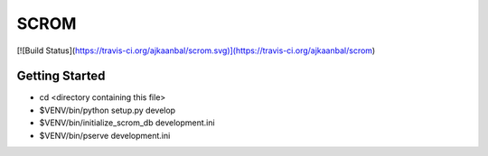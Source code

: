 SCROM
=====
[![Build Status](https://travis-ci.org/ajkaanbal/scrom.svg)](https://travis-ci.org/ajkaanbal/scrom)


Getting Started
---------------

- cd <directory containing this file>

- $VENV/bin/python setup.py develop

- $VENV/bin/initialize_scrom_db development.ini

- $VENV/bin/pserve development.ini

